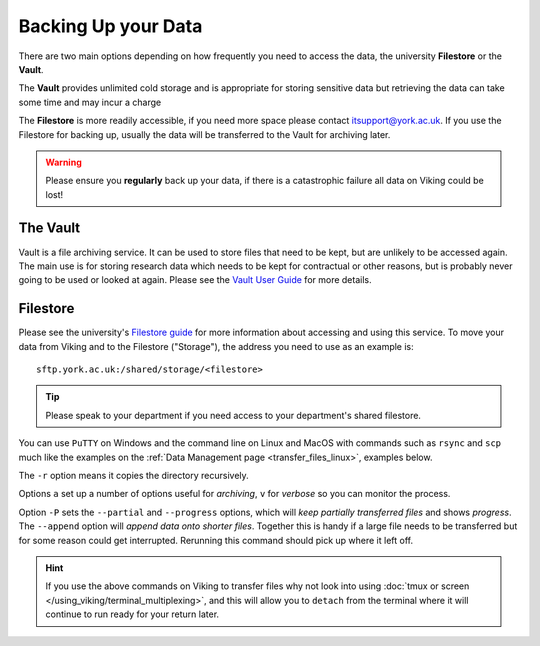 Backing Up your Data
====================

There are two main options depending on how frequently you need to access the data, the university **Filestore** or the **Vault**.

The **Vault** provides unlimited cold storage and is appropriate for storing sensitive data but retrieving the data can take some time and may incur a charge

The **Filestore** is more readily accessible, if you need more space please contact itsupport@york.ac.uk. If you use the Filestore for backing up, usually the data will be transferred to the Vault for archiving later.


.. warning::

    Please ensure you **regularly** back up your data, if there is a catastrophic failure all data on Viking could be lost!


The Vault
----------

Vault is a file archiving service.  It can be used to store files that need to be kept, but are unlikely to be accessed again.  The main use is for storing research data which needs to be kept for contractual or other reasons, but is probably never going to be used or looked at again. Please see the `Vault User Guide <https://support.york.ac.uk/s/article/Vault-User-Guide>`_ for more details.


Filestore
---------

Please see the university's `Filestore guide <https://www.york.ac.uk/it-services/filestore/rented/>`_ for more information about accessing and using this service.
To move your data from Viking and to the Filestore ("Storage"), the address you need to use as an example is::

    sftp.york.ac.uk:/shared/storage/<filestore>


.. tip::

    Please speak to your department if you need access to your department's shared filestore.


You can use ``PuTTY`` on Windows and the command line on Linux and MacOS with commands such as ``rsync``  and ``scp`` much like the examples on the :ref:`Data Management page <transfer_files_linux>`, examples below.

.. code-block:: console
    :caption: copies a file 'filename' to your filestore

    $ scp filename sftp.york.ac.uk:/shared/storage/<filestore>

.. code-block:: console
    :caption: copies a directory 'dirname' to your filestore

    $ scp -r dirname sftp.york.ac.uk:/shared/storage/<filestore>

The ``-r`` option means it copies the directory recursively.

.. code-block:: console
    :caption: copies a directory 'dirname' to your filestore

    $ rsync -av dirname sftp.york.ac.uk:/shared/storage/<filestore>

Options ``a`` set up a number of options useful for *archiving*, ``v`` for *verbose* so you can monitor the process.

.. code-block:: console
    :caption: copies a file 'filename' to your filestore

    $ rsync -P --append filename sftp.york.ac.uk:/shared/storage/<filestore>

Option ``-P`` sets the ``--partial`` and ``--progress`` options, which will *keep partially transferred files* and shows *progress*. The ``--append`` option will *append data onto shorter files*. Together this is handy if a large file needs to be transferred but for some reason could get interrupted. Rerunning this command should pick up where it left off.


.. hint::

    If you use the above commands on Viking to transfer files why not look into using :doc:`tmux or screen </using_viking/terminal_multiplexing>`, and this will allow you to ``detach`` from the terminal where it will continue to run ready for your return later.
